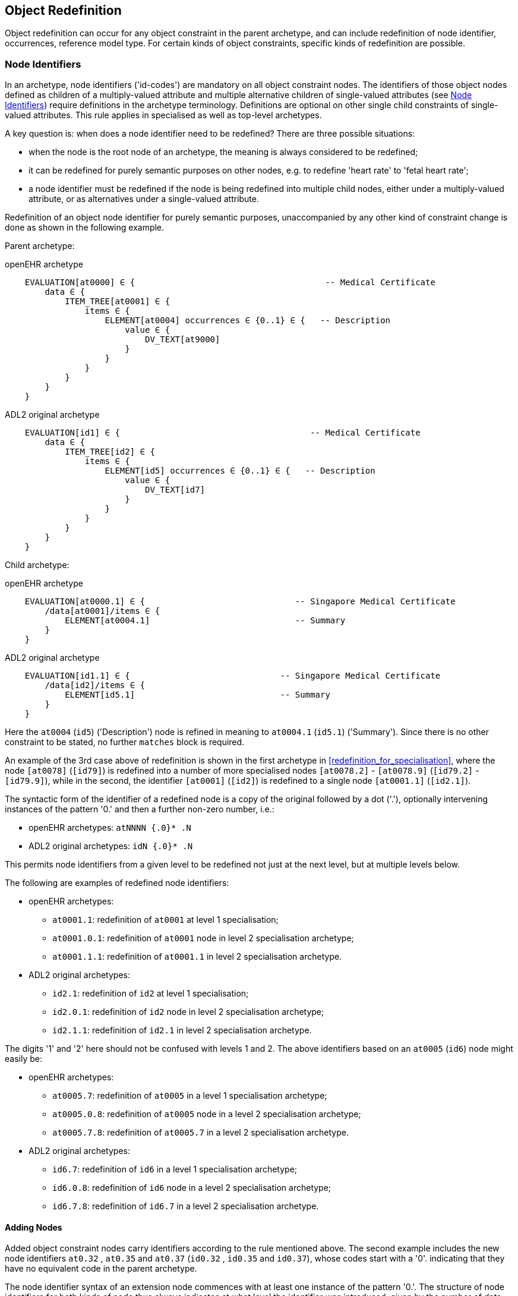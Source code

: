 == Object Redefinition

Object redefinition can occur for any object constraint in the parent archetype, and can include redefinition of node identifier, occurrences, reference model type. For certain kinds of object constraints, specific kinds of redefinition are possible.

=== Node Identifiers

In an archetype, node identifiers ('id-codes') are mandatory on all object constraint nodes. The identifiers of those object nodes defined as children of a multiply-valued attribute and multiple alternative children of single-valued attributes (see <<Node Identifiers>>) require definitions in the archetype terminology. Definitions are optional on other single child constraints of single-valued attributes. This rule applies in specialised as well as top-level archetypes.

A key question is: when does a node identifier need to be redefined? There are three possible situations:

* when the node is the root node of an archetype, the meaning is always considered to be redefined;
* it can be redefined for purely semantic purposes on other nodes, e.g. to redefine 'heart rate' to 'fetal heart rate';
* a node identifier must be redefined if the node is being redefined into multiple child nodes, either under a multiply-valued attribute, or as alternatives under a single-valued attribute.

Redefinition of an object node identifier for purely semantic purposes, unaccompanied by any other kind of constraint change is done as shown in the following example.

Parent archetype:

.openEHR archetype
[source, cadl]
--------
    EVALUATION[at0000] ∈ {                                      -- Medical Certificate
        data ∈ {
            ITEM_TREE[at0001] ∈ {
                items ∈ {
                    ELEMENT[at0004] occurrences ∈ {0..1} ∈ {   -- Description
                        value ∈ {
                            DV_TEXT[at9000]
                        }
                    }
                }
            }
        }
    }
--------

.ADL2 original archetype
[source, cadl]
--------
    EVALUATION[id1] ∈ {                                      -- Medical Certificate
        data ∈ {
            ITEM_TREE[id2] ∈ {
                items ∈ {
                    ELEMENT[id5] occurrences ∈ {0..1} ∈ {   -- Description
                        value ∈ {
                            DV_TEXT[id7]
                        }
                    }
                }
            }
        }
    }
--------

Child archetype:

.openEHR archetype
[source, cadl]
--------
    EVALUATION[at0000.1] ∈ {                              -- Singapore Medical Certificate
        /data[at0001]/items ∈ {
            ELEMENT[at0004.1]                             -- Summary
        }
    }
--------

.ADL2 original archetype
[source, cadl]
--------
    EVALUATION[id1.1] ∈ {                              -- Singapore Medical Certificate
        /data[id2]/items ∈ {
            ELEMENT[id5.1]                             -- Summary
        }
    }
--------

Here the `at0004` (`id5`) ('Description') node is refined in meaning to `at0004.1` (`id5.1`) ('Summary'). Since there is no other constraint to be stated, no further `matches` block is required.

An example of the 3rd case above of redefinition is shown in the first archetype in <<redefinition_for_specialisation>>, where the node `[at0078]` (`[id79]`) is redefined into a number of more specialised nodes `[at0078.2]` - `[at0078.9]` (`[id79.2]` - `[id79.9]`), while in the second, the identifier `[at0001]` (`[id2]`) is redefined to a single node `[at0001.1]` (`[id2.1]`).

The syntactic form of the identifier of a redefined node is a copy of the original followed by a dot ('.'), optionally intervening instances of the pattern '0.' and then a further non-zero number, i.e.:

* openEHR archetypes: `atNNNN {.0}* .N`
* ADL2 original archetypes: `idN {.0}* .N`

This permits node identifiers from a given level to be redefined not just at the next level, but at multiple levels below.

The following are examples of redefined node identifiers:

* openEHR archetypes:
** `at0001.1`: redefinition of `at0001` at level 1 specialisation;
** `at0001.0.1`: redefinition of `at0001` node in level 2 specialisation archetype;
** `at0001.1.1`: redefinition of `at0001.1` in level 2 specialisation archetype.
* ADL2 original archetypes:
** `id2.1`: redefinition of `id2` at level 1 specialisation;
** `id2.0.1`: redefinition of `id2` node in level 2 specialisation archetype;
** `id2.1.1`: redefinition of `id2.1` in level 2 specialisation archetype.

The digits '1' and '2' here should not be confused with levels 1 and 2. The above identifiers based on an `at0005` (`id6`) node might easily be:

* openEHR archetypes:
** `at0005.7`: redefinition of `at0005` in a level 1 specialisation archetype;
** `at0005.0.8`: redefinition of `at0005` node in a level 2 specialisation archetype;
** `at0005.7.8`: redefinition of `at0005.7` in a level 2 specialisation archetype.
* ADL2 original archetypes:
** `id6.7`: redefinition of `id6` in a level 1 specialisation archetype;
** `id6.0.8`: redefinition of `id6` node in a level 2 specialisation archetype;
** `id6.7.8`: redefinition of `id6.7` in a level 2 specialisation archetype.

==== Adding Nodes

Added object constraint nodes carry identifiers according to the rule mentioned above. The second example includes the new node identifiers `at0.32` , `at0.35` and `at0.37` (`id0.32` , `id0.35` and `id0.37`), whose codes start with a '0'. indicating that they have no equivalent code in the parent archetype.

The node identifier syntax of an extension node commences with at least one instance of the pattern '0.'. The structure of node identifiers for both kinds of node thus always indicates at what level the identifier was introduced, given by the number of dots.

Examples of added node identifiers:

* openEHR archetypes:
** `at0.1`  : identifier of extension node introduced at level 1;
** `at0.0.1`: identifier of extension node introduced at level 2.
* ADL2 original archetypes:
** `id0.1`  : identifier of extension node introduced at level 1;
** `id0.0.1`: identifier of extension node introduced at level 2.

When a flat form is created, the level at which any given node was introduced or redefined is clear due to the identifier coding system.

=== Occurrences Redefinition

The `occurrences` constraint on an object node indicates how many instances within the data may conform to that constraint (see <<Container Attributes>>). Occurrences may be redefined for various reasons, including:

* mandation of specific specialised objects;
* exclusion of certain objects from the parent;
* controlling occurrences of a specialised object to a specific range.

A basic distinction should be understood prior to considering these specific cases, which is a difference between redefinition of occurrences on a single-occurrence node versus a multiple-occurrence node.

A single-occurrence node is one whose effective occurrences has an upper limit of 1, i.e. it can occur either 0..1 or 1 times in data. This is the case for any object node under a single-valued attribute, as well as any object node under a container attribute, that has occurrences set to either 0..1 or 1. The occurrences of such a node can only be redefined in very limited ways, i.e. mandation or exclusion of 0..1.

The situation is different for object nodes with multiple occurrences, i.e. whose effective occurrences upper limit is greater than one. The example provided above in <<Redefinition for Specialisation>> in which node `at0078|panel item|` (`id79|panel item|`) in the parent archetype is specialised into multiple nodes `at0078.1`, `at0078.2` (`id79.1`, `id79.2`) etc, illustrates the standard pattern. When a parent object (the `at0078` (`id79`) node in the parent archetype) has multiple occurrences, it defines a potential _multiplicity_ of data objects that may conform to it. When such a node is redefined into multiple specialised child nodes in a child archetype (each typically having its own occurrences constraint), the latter _specialisation set_ acts as a more precise restatement of the original multiplicity of objects. For this reason, the _collective occurrences_ of the specialised children is used to determine their validity, rather than any individual comparison of the occurrences of one specialised child to that of the parent.

The formal definition of validity for occurrences in both cases is given by the VSONCO rule in the {openehr_am_aom2}#_validity_rules_3[openEHR AOM2 specification^].

==== Mandation

Within container attributes, `occurrences` is usually redefined in order to make a given object mandatory rather than optional. In the following example, the occurrences of the `at0003` (`id4`) node is redefined from `{0..1}` i.e. optional, to `{1}` , i.e. mandatory.

Parent (`openEHR-EHR-EVALUATION.problem.v1.0.3`):

.openEHR archetype
[source, cadl]
--------
    EVALUATION[at0000] ∈ { -- Problem
        data ∈ {
            ITEM_TREE[at0001] ∈ {
                items cardinality ∈ {0..*; ordered} ∈ {
                    ELEMENT[at0002] occurrences ∈ {1} ∈ {...}       -- Problem
                    ELEMENT[at0003] occurrences ∈ {0..1} ∈ {...}    -- Date of initial onset
                    -- etc
                }
            }
        }
    }
--------

.ADL2 original archetype
[source, cadl]
--------
    EVALUATION[id1] ∈ { -- Problem
        data ∈ {
            ITEM_TREE[id2] ∈ {
                items cardinality ∈ {0..*; ordered} ∈ {
                    ELEMENT[id3] occurrences ∈ {1} ∈ {...}       -- Problem
                    ELEMENT[id4] occurrences ∈ {0..1} ∈ {...}    -- Date of initial onset
                    -- etc
                }
            }
        }
    }
--------

Child (`openEHR-EHR-EVALUATION.problem-diagnosis.v1`):

.openEHR archetype
[source, cadl]
--------
    /data[at0001]/items ∈ {
        ELEMENT[at0003] occurrences ∈ {1}  -- Date of initial onset
    }
--------

.ADL2 original archetype
[source, cadl]
--------
    /data[id2]/items ∈ {
        ELEMENT[id4] occurrences ∈ {1}  -- Date of initial onset
    }
--------

In the above we can see that if the only change in the redefinition is to occurrences, the remainder of the block from the parent is not repeated in the child.

==== Exclusion

Occurrences is most commonly constrained on child objects of container attributes, but can be set on objects of any attribute to effect exclusion of part of the instance space. This can be useful in archetypes where a number of alternatives for a single-valued attribute have been stated, and the need is to remove some alternatives in a specialised child archetype. For example, an archetype might have the following constraint:

.openEHR archetype
[source, cadl]
--------
    ELEMENT[at0002] ∈ {
        value ∈ {
            DV_QUANTITY[at9000] ∈ {...}
            DV_INTERVAL<DV_QUANTITY>[at9001] ∈ {...}
            DV_COUNT[at9002] ∈ {...}
            DV_INTERVAL<DV_COUNT>[at9003] ∈ {...}
        }
    }
--------

.ADL2 original archetype
[source, cadl]
--------
    ELEMENT[id3] ∈ {
        value ∈ {
            DV_QUANTITY[id4] ∈ {...}
            DV_INTERVAL<DV_QUANTITY>[id5] ∈ {...}
            DV_COUNT[id6] ∈ {...}
            DV_INTERVAL<DV_COUNT>[id7] ∈ {...}
        }
    }
--------

and the intention is to remove the `DV_INTERVAL<*>` alternatives. This is achieved by redefining the enclosing object to remove the relevant types:

.openEHR archetype
[source, cadl]
--------
    ELEMENT[at0002] ∈ {
        value ∈ {
            DV_INTERVAL<DV_QUANTITY>[at9000] occurrences ∈ {0}
            DV_INTERVAL<DV_COUNT>[at9003] occurrences ∈ {0}
        }
    }
--------

.ADL2 original archetype
[source, cadl]
--------
    ELEMENT[id3] ∈ {
        value ∈ {
            DV_INTERVAL<DV_QUANTITY>[id4] occurrences ∈ {0}
            DV_INTERVAL<DV_COUNT>[id7] occurrences ∈ {0}
        }
    }
--------

Exclusion by setting occurrences to `{0}` is also common in templates, and is used to remove specific child objects of container attributes, as in the following example:

.openEHR archetype
[source, cadl]
--------
    /data[at0001]/items ∈ {
        CLUSTER[at0025] occurrences ∈ {0}     -- remove 'Related problems'
        ELEMENT[at0030] occurrences ∈ {0}     -- remove 'Age at resolution'
    }
--------

.ADL2 original archetype
[source, cadl]
--------
    /data[id2]/items ∈ {
        CLUSTER[id26] occurrences ∈ {0}     -- remove 'Related problems'
        ELEMENT[id31] occurrences ∈ {0}     -- remove 'Age at resolution'
    }
--------

If the whole attribute is to be removed, this can be done by redefining existence to `{0}`, as described in <<Existence Redefinition: Mandation and Exclusion>>.

=== Single and Multiple Specialisation - When does Cloning Occur?

In the <<Examples,examples shown above>> there are two types of redefinition occurring. The first shows a single node in the parent archetype redefined by a single node, both identified by `id4`. The second shows a single node in the parent redefined by multiple children. In the first example, the result of flattening is _in-place overlaying_, while in the second, it is _cloning with overlaying_. The consequence of the second type of redefinition is that the original parent node survives in its original form in the child archetype, whereas in the first, it is replaced. The reasoning behind this is that redefinition to multiple children is taken to mean that later redefinition to multiple children may occur in deeper child archetypes, and for this to occur, the original parent needs to be left intact. Conversely, the single-parent / single-child redefinition is taken to mean a logical refinement of an existing node, which should therefore be logically replaced.

The formal rule for whether cloning occurs or not is as follows:

----
    clone not needed = max effective_occurrences of object node in parent archetype = 1 OR 
        object node in child differential archetype is sole child of its parent, and has max occurrences = 1
----

The first case corresponds to the situation where the 'effective occurrences' of any child of an attribute can be inferred to be maximum 1, i.e. either the attribute is single-valued, or it is a container with a cardinality constraint with maximum 1. The second is where the object in the child archetype has an explicit occurrences constraint of max 1. In the above, the `_effective_occurrences_` function is defined in the {openehr_am_aom2}#_occurrences_inferencing_rules[AOM2 specification].

=== Exhaustive and Non-Exhaustive Redefinition

In any multiple specialisation situation, there is a question of whether the original node being specialised (e.g. `id79` and `id2` in the examples above) remains available for further redefinition in subsequent child archetypes, or do the redefinition children _exhaustively_ define the instance space for the given parent node?

Should these children be considered exhaustive? One point of view says so, since all subsequently discovered varieties of hepatitis (C, D, E, etc) would now become children of 'hepatitis non-A non-B'. However, this is likely to be sub-optimal, since now the category 'hepatitis non-A non-B' probably exists solely because of the order in which the various hepatitis virus tests were perfected. Therefore an alternative argument would say that the categories 'hepatitis C', 'hepatitis D' etc should be defined directly below 'hepatitis', as if 'hepatitis non-A non-B' had never existed. Under this argument, the children would not be declared, even when they are theoretically exhaustive.

This kind of argument comes up time and again, and the need for catch-all categories (archetype nodes) and the possibility of future discoveries cannot be predicted. Even in situations such as a lab result (e.g. cholesterol), where the list of analytes seem to be known and fixed, experience of clinical modellers has shown that there is nevertheless no guarantee of not needing another data point, perhaps for something other than an analyte.

The default situation is that child redefinition nodes do not exhaustively replace the parent unless explicitly stated otherwise. This may be done by excluding the parent node in the normal way, i.e. using `occurrences matches {0}`. *If an exclusion node is included, it must come last* in the set of siblings that specialise the parent node, otherwise a deletion will occur, leaving no node to specialise. The first example would then become:

Parent archetype:

.openEHR archetype
[source, cadl]
--------
    items cardinality ∈ {0..*; unordered} ∈ {
        CLUSTER[at0003] occurrences ∈ {1} ∈ {...}                          -- Specimen
        CLUSTER[at0010] occurrences ∈ {0..*} ∈ {...}                      -- level 1
        ELEMENT[at0078] occurrences ∈ {0..*} ∈ {                          -- panel item
            value ∈ {*}
        }
        ELEMENT[at0016] occurrences ∈ {0..1} ∈ {...}                      -- Overall Comment
        ELEMENT[at0036] occurrences ∈ {0..1} ∈ {...}                      -- Multimedia rep.
    }
--------

.ADL2 original archetype
[source, cadl]
--------
    items cardinality ∈ {0..*; unordered} ∈ {
        CLUSTER[id4] occurrences ∈ {1} ∈ {...}                          -- Specimen
        CLUSTER[id11] occurrences ∈ {0..*} ∈ {...}                      -- level 1
        ELEMENT[id79] occurrences ∈ {0..*} ∈ {                          -- panel item
            value ∈ {*}
        }
        ELEMENT[id17] occurrences ∈ {0..1} ∈ {...}                      -- Overall Comment
        ELEMENT[id37] occurrences ∈ {0..1} ∈ {...}                      -- Multimedia rep.
        }
    }
--------

Child archetype:

.openEHR archetype
[source, cadl]
--------
    /data/events[at0001]/data/items ∈ {
        ELEMENT[at0078.1] occurrences ∈ {0..1} ∈ {...}                    -- TSH
        ELEMENT[at0078.2] occurrences ∈ {0..1} ∈ {...}                    -- Free Triiodothyronine
        ELEMENT[at0078.3] occurrences ∈ {0..1} ∈ {...}                    -- Total Triiodothyronine
        ELEMENT[at0078.4] occurrences ∈ {0..1} ∈ {...}                    -- Free thyroxine (Free T4)
        ELEMENT[at0078.5] occurrences ∈ {0..1} ∈ {...}                    -- Total Thyroxine (Total T4)
        ELEMENT[at0078.6] occurrences ∈ {0..1} ∈ {...}                    -- T4 loaded uptake
        ELEMENT[at0078.7] occurrences ∈ {0..1} ∈ {...}                    -- Free Triiodothyronine index
        ELEMENT[at0078.8] occurrences ∈ {0..1} ∈ {...}                    -- Free thyroxine index (FTI)
        ELEMENT[at0078] occurrences ∈ {0}                                  -- MUST COME LAST!
    }
--------

.ADL2 original archetype
[source, cadl]
--------
    /data/events[id2]/data/items ∈ {
        ELEMENT[id79.1] occurrences ∈ {0..1} ∈ {...}                    -- TSH
        ELEMENT[id79.2] occurrences ∈ {0..1} ∈ {...}                    -- Free Triiodothyronine
        ELEMENT[id79.3] occurrences ∈ {0..1} ∈ {...}                    -- Total Triiodothyronine
        ELEMENT[id79.4] occurrences ∈ {0..1} ∈ {...}                    -- Free thyroxine (Free T4)
        ELEMENT[id79.5] occurrences ∈ {0..1} ∈ {...}                    -- Total Thyroxine (Total T4)
        ELEMENT[id79.6] occurrences ∈ {0..1} ∈ {...}                    -- T4 loaded uptake
        ELEMENT[id79.7] occurrences ∈ {0..1} ∈ {...}                    -- Free Triiodothyronine index
        ELEMENT[id79.8] occurrences ∈ {0..1} ∈ {...}                    -- Free thyroxine index (FTI)
        ELEMENT[id79] occurrences ∈ {0}                                  -- MUST COME LAST!
    }
--------

Without the above specification, a deeper child archetype could then redefine both the original `id79` node (e.g. into `id79.0.1` , `id79.0.2`), and any of the `id79.x` nodes (e.g. `id79.1.1` , `id79.1.2`); with it, only the latter is possible. The `id79` node can thus be considered to be logically 'frozen', in a similar way to frozen class methods in some programming languages.

=== Reference Model Type Refinement

The type of an object may be redefined to one of its subtypes as defined by the reference model. A typical example of where this occurs in archetypes based on the openEHR reference model is when `ELEMENT._value_` is constrained to `*` in a parent archetype, meaning 'no further constraint on its RM type of `DATA_VALUE`, but is then constrained in a specialised archetype to subtypes of `DATA_VALUE`, e.g. `DV_QUANTITY` or `DV_PROPORTION` (see {openehr_rm_data_types}[openEHR Data Types^]). The following figure contains a simplified extract of the data values part of the openEHR reference model, and is the basis for the examples below.

[.text-center]
.Example Reference Model type structure
image::{diagrams_uri}/RM-data_types-overview.svg[id=rm_type_structure, align="center", width=50%]

The most basic form of type refinement is shown in the following example:

Parent archetype:

[source, cadl]
--------
    value ∈ {*} -- any subtype of DATA_VALUE, from the ref model
--------

Specialised archetype:

.openEHR archetype
[source, cadl]
--------
    .../value ∈ {
        DV_QUANTITY[at9000] -- now limit to the DV_QUANTITY subtype
    }
--------

.ADL2 original archetype
[source, cadl]
--------
    .../value ∈ {
        DV_QUANTITY[id8] -- now limit to the DV_QUANTITY subtype
    }
--------

The meaning of the above is that instance data constrained by the specialised archetype at the value node must match the `DV_QUANTITY` constraint only - no other subtype of `DATA_VALUE` is allowed.

When a type in an archetype is redefined into one of its subtypes, any existing constraints on the original type in the parent archetype are respected. In the following example, a `DV_AMOUNT` constraint that required _accuracy_ to be present and in the range +/-5% is refined into a `DV_QUANTITY` in which two attributes of the subtype are constrained. The original _accuracy_ attribute is inherited without change.

Parent archetype:

.openEHR archetype
[source, cadl]
--------
    value ∈ {   
        DV_AMOUNT[at9000] ∈ {
            accuracy ∈ {|-0.05..0.05|}
        }
    }
--------

.ADL2 original archetype
[source, cadl]
--------
    value ∈ {
        DV_AMOUNT[id4] ∈ {
            accuracy ∈ {|-0.05..0.05|}
        }
    }
--------

Specialised archetype:

.openEHR archetype
[source, cadl]
--------
    .../value ∈ {
        DV_QUANTITY[at9000] ∈ {
            magnitude ∈ {|2.0..10.0|}
            units ∈ {"mmol/ml"}
        }
    }
--------

.ADL2 original archetype
[source, cadl]
--------
    .../value ∈ {
        DV_QUANTITY[id4] ∈ {
            magnitude ∈ {|2.0..10.0|}
            units ∈ {"mmol/ml"}
        }
    }
--------

In the same manner, an object node can be specialised into more than one subtype, where each such constraint selects a mutually exclusive subset of the instance space. The following example shows a specialisation of the `DV_AMOUNT` constraint above into two sub-typed constraints.

.openEHR archetype
[source, cadl]
--------
    .../value ∈ {
        DV_QUANTITY[at9000.1] ∈ {
            magnitude ∈ {|2.0..10.0|}
            units ∈ {"mmol/ml"}
        }
        DV_PROPORTION[at9000.2] ∈ {
            numerator ∈ {|2.0..10.0|}
            type ∈ {1} -- pk_unitary
        }
    }
--------

.ADL2 original archetype
[source, cadl]
--------
    .../value ∈ {
        DV_QUANTITY[id4.1] ∈ {
            magnitude ∈ {|2.0..10.0|}
            units ∈ {"mmol/ml"}
        }
        DV_PROPORTION[id4.2] ∈ {
            numerator ∈ {|2.0..10.0|}
            type ∈ {1} -- pk_unitary
        }
    }
--------

Here, instance data may only be of type `DV_QUANTITY` or `DV_PROPORTION`, and must satisfy the respective constraints for those types.

A final variant of subtyping is when the intention is to constraint the data to a supertype with exceptions for particular subtypes. In this case, constraints based on subtypes are matched first, with the constraint based on the parent type being used to constrain all other subtypes. The following example constrains data at the _value_ node to be:

* an instance of `DV_QUANTITY` with _magnitude_ within the given range etc;
* an instance of `DV_PROPORTION` with _numerator_ in the given range etc;
* an instance of any other subtype of `DV_AMOUNT`, with _accuracy_ in the given range.

.openEHR archetype
[source, cadl]
--------
    .../value ∈ {
        DV_QUANTITY[at9000] ∈ {
            magnitude ∈ {|2.0..10.0|}
            units ∈ {"mmol/ml"}
        }
        DV_PROPORTION[at9001] ∈ {
            numerator ∈ {|2.0..10.0|}
            type ∈ {pk_unitary}
        }
        DV_AMOUNT[at9002] ∈ {
            accuracy ∈ {|-0.05..0.05|}
        }
    }
--------

.ADL2 original archetype
[source, cadl]
--------
    .../value ∈ {
        DV_QUANTITY[id4] ∈ {
            magnitude ∈ {|2.0..10.0|}
            units ∈ {"mmol/ml"}
        }
        DV_PROPORTION[id5] ∈ {
            numerator ∈ {|2.0..10.0|}
            type ∈ {pk_unitary}
        }
        DV_AMOUNT[id6] ∈ {
            accuracy ∈ {|-0.05..0.05|}
        }
    }
--------

A typical use of this kind of refinement in openEHR would be to add an alternative for a `DV_CODED_TEXT` constraint for a specific terminology to an existing `DV_TEXT` constraint in a `_name_` attribute, as follows:

.openEHR archetype
[source, adl]
--------
definition
    ...
        name ∈ {
            DV_CODED_TEXT[at0078] ∈ {
                defining_code ∈ {[ac1]}
            }
            DV_TEXT[at0013] ∈ {
                value ∈ {/.+/} -- non-empty string
            }
        }
    ...
    
terminology
    ...
    term_bindings = <
        ["snomed_ct"]    = <         
            ["ac1"] = <http://snomed.info/123456789> -- any SNOMED CT code
        >
    >
--------

.ADL2 original archetype
[source, adl]
--------
definition
    ...
        name ∈ {
            DV_CODED_TEXT[id79] ∈ {
                defining_code ∈ {[ac1]}
            }
            DV_TEXT[id14] ∈ {
                value ∈ {/.+/} -- non-empty string
            }
        }
    ...

terminology
    ...
    term_bindings = <
        ["snomed_ct"]    = <
            ["ac1"] = <http://snomed.info/123456789> -- any SNOMED CT code
        >
    >
--------

All of the above specialisations based on reference model subtypes can be applied in the same way to identified object constraints.

=== Internal Reference (Proxy Object) Redefinition

An archetype proxy object, or `use_node` constraint is used to refer to an object constraint from a point elsewhere in the archetype. These references can be redefined in two ways, as follows.

* Target redefinition: the target constraint of reference may be itself redefined. The meaning for this is that all internal references now assume the redefined form.
* Reference redefinition: specialised archetypes can redefine a use_node object into a normal inline concrete constraint that a) replaces the reference, and b) must be completely conformant to the structure which is the target of the original reference.

Note that if the intention is to redefine a structure referred to by `use_node` constraints, but to leave the constraints at the reference source points in form to which the reference points in the parent level, each `use_node` reference needs to be manually redefined as a copy of the target structure originally pointed to.

The second type of redefinition above is the most common, and is shown in the following example.

Parent archetype:

.openEHR archetype
[source, cadl]
--------
    ENTRY[at0000]∈ {
        data ∈ {            
            CLUSTER[at0001] ∈ {
                items ∈ {           
                    -- etc --
                }
            }
            use_node CLUSTER[at0002] /data[at0001]
        }
    }
--------

.ADL2 original archetype
[source, cadl]
--------
    ENTRY[id1]∈ {
        data ∈ {
            CLUSTER[id2] ∈ {
                items ∈ {
                    -- etc --
                }
            }
            use_node CLUSTER[id3] /data[id2]
        }
    }
--------

Child archetype:

.openEHR archetype
[source, cadl]
--------
    ENTRY [at0000.1]∈ {
        /data[at0002]/items ∈ {
            ELEMENT [at0.1] ∈ {
                -- etc --
            }
        }
    }
--------

.ADL2 original archetype
[source, cadl]
--------
    ENTRY [id1.1]∈ {
        /data[id3]/items ∈ {
            ELEMENT [id0.1] ∈ {
                -- etc --
            }
        }
    }
--------

Remembering that the parent archetype is essentially just definition two sibling object structures with the identifiers `at0000` and `at0001` (`id1` and `id2`) (defined by the use_node reference), the child is redefining the `at0001` (`id2`) node (it could have redefined the `at0000` (`id1`) node as well). The result of this in the flattened output is as follows:

.openEHR archetype
[source, cadl]
--------
    ENTRY [at0000.1] ∈ {
        data ∈ {            
            CLUSTER[at0001] ∈ {
                items ∈ {           
                    -- etc --
                }
            }
            CLUSTER[at0002] ∈ {
                items ∈ {           
                    ELEMENT[at0.1] ∈ {
                        -- etc --
                    }
                }
            }
        }
    }
--------

.ADL2 original archetype
[source, cadl]
--------
    ENTRY [id1.1] ∈ {
        data ∈ {
            CLUSTER[id2] ∈ {
                items ∈ {
                    -- etc --
                }
            }
            CLUSTER[id3] ∈ {
                items ∈ {
                    ELEMENT[id0.1] ∈ {
                        -- etc --
                    }
                }
            }
        }
    }
--------

There is one subtlety to do with redefinition of occurrences of a use_node target: if it is redefined to have occurrences matches `{0}` (normally only in a template), then the effect of this is the same on any use_node reference definitions, unless they define occurrences locally at the reference point. The chance of this actually occurring appears vanishingly small, since by the time 'exclusion' occurrence redefinition is being done in templates, use_node object definitions are most likely to have been locally overridden anyway.

Lastly, one further type of redefinition appears technically possible, but seems of no utility, and is therefore not part of ADL:

* Reference re-targetting: an internal reference could potentially be redefined into a reference to a different target whose structure conforms to the original target.

=== External Reference Redefinition

External reference nodes can be redefined by another external reference node, in the following ways:

* exclusion - using the occurrences matches `{0}` method;
* semantic refinement of the node identifier in the normal way;
* redefinition of the reference to another archetype which is a specialisation of the one from the corresponding reference node in the flat parent.

=== Slot Filling and Redefinition

Slots and slot-filling is a special kind of 'redefinition' in ADL, normally only used in templates. Logically, an archetype slot constraint is understood to consist of a) its definition (what archetypes are allowed to fill it) and b) current filler list. At the point of definition, the current fillers is invariably empty. More specialised descendants can progressively add or replace fillers for a slot. Thus, the appearance of an object node whose identifier is the specialisation of a slot node in the flat parent is always understood as a partial specialisation for it.

In other words, a slot within an archetype can be specialised by any combination of the following:

* one or more slot-fillers;
* a redefinition of the slot itself, either to narrow the set of archetypes it matches, or to close it to filling in either further specialisations, or at runtime, or to remove it.

Both types of redefinition are generally used by templates rather than published archetypes, since the business of filling slots is mostly related to local use-case specific uses of archetypes rather than part of the initial design.

The following example shows a slot from a `SECTION` archetype for the 'history_medical_surgical' archetype.

.openEHR archetype
[source, cadl]
--------
    SECTION[at0000] ∈ {    -- Past history
        items ∈ {
            allow_archetype EVALUATION[at0001] ∈ { -- Past problems
                include
                    archetype_id/value ∈ {
                        /openEHR-EHR-EVALUATION\.clinical_synopsis\.v1
                            |openEHR-EHR-EVALUATION\.excluded(-[a-z0-9_]+)*\.v1
                            |openEHR-EHR-EVALUATION\.injury\.v1
                            |openEHR-EHR-EVALUATION\.problem(-[a-z0-9_]+)*\.v1/}
            }
        }
    }
--------

.ADL2 original archetype
[source, cadl]
--------
    SECTION[id1] ∈ {    -- Past history
        items ∈ {
            allow_archetype EVALUATION[id2] ∈ { -- Past problems
                include
                    archetype_id/value ∈ {
                        /openEHR-EHR-EVALUATION\.clinical_synopsis\.v1
                            |openEHR-EHR-EVALUATION\.excluded(-[a-z0-9_]+)*\.v1
                            |openEHR-EHR-EVALUATION\.injury\.v1
                            |openEHR-EHR-EVALUATION\.problem(-[a-z0-9_]+)*\.v1/}
            }
        }
    }
--------

This slot specification allows `EVALUATION` archetypes for the concepts 'clinical synopsis', various kinds of 'exclusions' and 'problems', and 'injury' to be used, and no others. The following fragment of ADL shows how the slot is filled in a template, using the keyword `use_archetype`. In this syntax, the node identification is a variation on the normal archetype id-codes. Within the template, the identifier of the used archetype is also the identifier of that node. However, the original at-code (if defined) must also be mentioned, to indicate which slot the used archetype is filling. Templates may also be used to fill slots in the same way. Thus, in the following example, two archetypes and a template are designated to fill the `at0001` (`id2`) slot defined in the above fragment of ADL. The slot definition is not mentioned, so it remains unchanged, i.e. 'open'.

.openEHR archetype
[source, cadl]
--------
    SECTION[at0000] ∈ {    -- Past history
        /items ∈ {
            use_archetype EVALUATION[at0001, org.openehr::openEHR-EHR-EVALUATION.problem.v1]
            use_archetype EVALUATION[at0001, uk.nhs.cfh::openEHR-EHR-EVALUATION.t_ed_diagnosis.v1]
            use_archetype EVALUATION[at0001, org.openehr::openEHR-EHR-EVALUATION.clin_synopsis.v1]
        }
    }
--------

.ADL2 original archetype
[source, cadl]
--------
    SECTION[id1] ∈ {    -- Past history
        /items ∈ {
            use_archetype EVALUATION[id2, org.openehr::openEHR-EHR-EVALUATION.problem.v1]
            use_archetype EVALUATION[id2, uk.nhs.cfh::openEHR-EHR-EVALUATION.t_ed_diagnosis.v1]
            use_archetype EVALUATION[id2, org.openehr::openEHR-EHR-EVALUATION.clin_synopsis.v1]
        }
    }
--------

Slots can be recursively filled in the above fashion, according to the possibilities offered by the chosen archetypes or templates. The following ADL fragment shows two levels of slot-filling:

.openEHR archetype
[source, cadl]
--------
    use_archetype COMPOSITION[openEHR-EHR-COMPOSITION.xxx.v1] ∈ {
        /content ∈ {
            use_archetype SECTION[at0000, org.openehr::openEHR-EHR-SECTION.yyy.v1] ∈ {
                /items ∈ {
                    use_archetype EVALUATION[at0001, uk.nhs.cfh::openEHR-EHR-EVALUATION.t_xx.v1]
                    use_archetype EVALUATION[at0001, org.openehr::openEHR-EHR-EVALUATION.xx.v1]
                    use_archetype EVALUATION[at0002, org.openehr::openEHR-EHR-EVALUATION.xx.v1]
                }
            }
        }
    }
--------

.ADL2 original archetype
[source, cadl]
--------
    use_archetype COMPOSITION[openEHR-EHR-COMPOSITION.xxx.v1] ∈ {
        /content ∈ {
            use_archetype SECTION[id1, org.openehr::openEHR-EHR-SECTION.yyy.v1] ∈ {
                /items ∈ {
                    use_archetype EVALUATION[id2, uk.nhs.cfh::openEHR-EHR-EVALUATION.t_xx.v1]
                    use_archetype EVALUATION[id2, org.openehr::openEHR-EHR-EVALUATION.xx.v1]
                    use_archetype EVALUATION[id3, org.openehr::openEHR-EHR-EVALUATION.xx.v1]
                }
            }
        }
    }
--------

Note that in the above the archetype fillers are specified as published archetypes, but in reality, it is far more likely that template-specific specialisations of these archetypes would be used. The identification and organisation of such archetypes is described in the openEHR Templates document.

In addition to or instead of specifying slot fillers, it is possible in a slot specialisation to narrow the slot definition, or to close it. If fillers are specified, closing the slot as well is typical. The latter is done by including an overridden version of the archetype slot object itself, with the 'closed' constraint set, as in the following example:

.openEHR archetype
[source, cadl]
--------
    use_archetype SECTION[org.openehr::openEHR-EHR-SECTION.history_medical_surgical.v1] ∈ {
        /items ∈ {
            use_archetype EVALUATION[at0001, openEHR-EHR-EVALUATION.problem.v1]
            allow_archetype EVALUATION[at0001] closed
        }
    }
--------

.ADL2 original archetype
[source, cadl]
--------
    use_archetype SECTION[org.openehr::openEHR-EHR-SECTION.history_medical_surgical.v1] ∈ {
        /items ∈ {
            use_archetype EVALUATION[id2, openEHR-EHR-EVALUATION.problem.v1]
            allow_archetype EVALUATION[id2] closed
        }
    }
--------

Narrowing the slot is done with a replacement ` allow_archetype` statement containing a narrowed set of match criteria.

=== Unconstrained Attributes

The `use_archetype` keyword can be used to specify child object constraints under any attribute in the reference model that is so far unconstrained by the flat parent of an archetype or template. Technically this could occur in any kind of archetype but would normally be in a specialised archetype or template. This is no more than the standard use of an 'external reference' (see <<_external_references>>).

Any reference specified will have no slot, and is instead validity-checked against the appropriate part of the underlying reference model.

The following example from the openEHR reference model is typical.

.openEHR archetype
[source, cadl]
--------
    COMPOSITION[at0000] matches {               -- Referral document
        category matches {...}
        context matches {
            EVENT_CONTEXT[at0001] matches {
                participations matches {...}
                other_context matches {...}
            }
        }
    }
--------

.ADL2 original archetype
[source, cadl]
--------
    COMPOSITION[id1] matches {               -- Referral document
        category matches {...}
        context matches {
            EVENT_CONTEXT[id2] matches {
                participations matches {...}
                other_context matches {...}
            }
        }
    }
--------

The above cADL block partially specifies a `COMPOSITION` object, via constraints (often including slot definitions) on the _category_ and _context_ attributes defined on that class in the reference model. However, the attribute of most interest in a `COMPOSITION` object is usually the _content_ attribute, which is not constrained at all here. The reference model defines it to be of type `List<CONTENT_ITEM>` .

Using an external reference in an unarchetyped part of the RM structure is almost always done in specialised archetypes or templates, but is valid in a top-level archetype.

The following example shows the use of `use_archetype` within a specialised archetype.

.openEHR archetype
[source, cadl]
--------
    COMPOSITION[at0000.1] matches {        -- Referral document (specialisation)
        content matches {
            use_archetype SECTION[at0001, openEHR-EHR-SECTION.history_medical_surgical.v1]
        }
    }
--------

.ADL2 original archetype
[source, cadl]
--------
    COMPOSITION[id1.1] matches {        -- Referral document (specialisation)
        content matches {
            use_archetype SECTION[id2, openEHR-EHR-SECTION.history_medical_surgical.v1]
        }
    }
--------

[[_primitive_object_redefinition]]
== Primitive Object Redefinition

For terminal objects (i.e. elements of the type `C_PRIMITIVE_OBJECT`) redefinition consists of:

* addition of value constraints for nodes which in the parent are constrained solely to a primitive type (described in <<cADL_Constraints_Primitive_Types>>);
* redefined value ranges or sets using a narrower value range or set;
* exclusions on the previously defined value ranges or sets which have the effect of narrowing the original range or set.

=== Numeric Primitive Redefinition

The following example shows a redefined real value range.

Parent archetype:

.openEHR archetype
[source, cadl]
--------
    value ∈ {   
        DV_QUANTITY[at9000] ∈ {
            magnitude ∈ {|2.0..10.0|}
            units ∈ {"mmol/ml"}
        }
    }
--------

.ADL2 original archetype
[source, cadl]
--------
    value ∈ {
        DV_QUANTITY[id3] ∈ {
            magnitude ∈ {|2.0..10.0|}
            units ∈ {"mmol/ml"}
        }
    }
--------

Specialised archetype:

.openEHR archetype
[source, cadl]
--------
    .../value ∈ {
        DV_QUANTITY[at9000] ∈ {
            magnitude ∈ {|4.0..6.5|}
        }
    }
--------

.ADL2 original archetype
[source, cadl]
--------
    .../value ∈ {
        DV_QUANTITY[id3] ∈ {
            magnitude ∈ {|4.0..6.5|}
        }
    }
--------

=== Terminology Constraint Redefinition

Redefinition of a terminology constraint follows the golden rule that redefinitions may only narrow constraints, not widen them, to preserve the instance / archetype validity relation up the specialisation lineage. The golden rule holds only for formal constraints, and is modified by the possibility of <<_soft_terminology_constraint,non-binding constraint strengths>>.

==== Constrain Previously Unconstrained Node

The simplest form of terminology constraint specialisation is when a term constraint is used as a redefinition of a previously _unconstrained node_. This might simply be to require that a data item be of the appropriate reference model type, with no further constraint:

.openEHR archetype
[source, cadl]
--------
    /data[at0001]/events[at0002]/data[at0003]/items[at0021]/value ∈ {  -- cuff size
        DV_CODED_TEXT[at9000]  -- force a term of some kind
    }
--------

.ADL2 original archetype
[source, cadl]
--------
    /data[id2]/events[id3]/data[id4]/items[id22]/value ∈ {  -- cuff size
        DV_CODED_TEXT[id14]  -- force a term of some kind
    }
--------

Alternatively, it may impose a value set, as follows:

.openEHR archetype
[source, cadl]
--------
    /data[at0001]/events[at0002]/data[at0003]/items[at0021]/value ∈ {  -- cuff size
        DV_CODED_TEXT[at9000] matches {[ac0.1]}
    }
--------

.ADL2 original archetype
[source, cadl]
--------
    /data[id2]/events[id3]/data[id4]/items[id22]/value ∈ {  -- cuff size
        DV_CODED_TEXT[id14] matches {[ac0.1]}
    }
--------

==== Terminology Internal Value Set Redefinition

The more typical redefinition case is when the parent node already states a terminology constraint with a value set, and the specialisation child redefines is, as per the following example.

Parent archetype:

.openEHR archetype
[source, adl]
--------
definition
    ...
        ELEMENT[at0006] occurrences ∈ {0..*} ∈ {   -- System
            name ∈ {
                DV_CODED_TEXT[at9000] ∈ {
                    defining_code ∈ {[ac1]}
                }
            }
        }
    ...

terminology
    ...
    value_sets = <
        ["ac1"] = <
            id = <"ac1">
            members = <
                "at0007",   -- Cardiovascular system
                "at0008",   -- Respiratory system
                "at0009",   -- Gastro-intestinal system
                "at0010",   -- Reticulo-Endothelial system
                "at0011",   -- Genito-urinary system
                "at0012",   -- Endocrine System
                "at0013",   -- Central nervous system
                "at0014"    -- Musculoskeletal system
            >
        >
    >
--------

.ADL2 original archetype
[source, adl]
--------
definition
    ...
        ELEMENT[id7] occurrences ∈ {0..*} ∈ {   -- System
            name ∈ {
                DV_CODED_TEXT[id14] ∈ {
                    defining_code ∈ {[ac1]}
                }
            }
        }
    ...

terminology
    ...
    value_sets = <
        ["ac1"] = <
            id = <"ac1">
            members = <
                "at8",    -- Cardiovascular system
                "at9",    -- Respiratory system
                "at10",   -- Gastro-intestinal system
                "at11",   -- Reticulo-Endothelial system
                "at12",   -- Genito-urinary system
                "at13",   -- Endocrine System
                "at14",   -- Central nervous system
                "at15"    -- Musculoskeletal system
            >
        >
    >
--------

Specialised archetype:

.openEHR archetype
[source, adl]
--------
definition
    .../name[at0013]/defining_code ∈ {[ac1.1]}

terminology
    ...
    value_sets = <
        ["ac1.1"] = <
            id = <"ac1.1">
            members = <
                "at0009",   -- Gastro-intestinal system
                "at0010",   -- Reticulo-Endothelial system
                "at0011",   -- Genito-urinary system
                "at0012",   -- Endocrine System
                "at0013",   -- Central nervous system
                "at0014"    -- Musculoskeletal system
            >
        >
    >
--------

.ADL2 original archetype
[source, adl]
--------
definition
    .../name[id14]/defining_code ∈ {[ac1.1]}

terminology
    ...
    value_sets = <
        ["ac1.1"] = <
            id = <"ac1.1">
            members = <
                "at10",   -- Gastro-intestinal system
                "at11",   -- Reticulo-Endothelial system
                "at12",   -- Genito-urinary system
                "at13",   -- Endocrine System
                "at15"    -- Musculoskeletal system
            >
        >
    >
--------

==== Terminology External Subset Redefinition

A terminology external subset constraint is used to set the value set of a coded term to be one defined externally in a terminology, specified in the `term_definitions` sub-section of the `terminology` section, as shown in the following example.

.openEHR archetype
[source, adl]
--------
definition
    ELEMENT [at0078] ∈ { -- cuff size
        value ∈ {
            DV_CODED_TEXT[at9000] ∈ {
                defining_code ∈ {[ac1]}
            }
        }
    }
    
terminology
    term_bindings = < 
        ["snomed_ct"]    = <         
            ["ac1"] = <http://terminology.org/id/12000001>
        >
    >
--------

.ADL2 original archetype
[source, adl]
--------
definition
    ELEMENT [id79] ∈ { -- cuff size
        value ∈ {
            DV_CODED_TEXT[id4] ∈ {
                defining_code ∈ {[ac1]}
            }
        }
    }

terminology
    term_bindings = <
        ["snomed_ct"]    = <
            ["ac1"] = <http://terminology.org/id/12000001>
        >
    >
--------

In a specialisation of the archetype, the value set reference can be redefined in two different ways. The first is by redefinition of the constraint to a narrower one. This is a achieved by redefining the constraint code, and adding a new definition in the terminology of the specialised archetype, as follows.

.openEHR archetype
[source, adl]
--------
definition
    ELEMENT [at0078] ∈ {               -- cuff size
        value ∈ {
            DV_CODED_TEXT[at9000] ∈ {
                defining_code ∈ {[ac1.1]}
            }
        }
    }
    
terminology
    term_bindings = < 
        ["snomed_ct"]    = <         
            ["ac1.1"] = <http://terminology.org/id/12000002>
        >
    >
--------

.ADL2 original archetype
[source, adl]
--------
definition
    ELEMENT [id79] ∈ {               -- cuff size
        value ∈ {
            DV_CODED_TEXT[id14] ∈ {
                defining_code ∈ {[ac1.1]}
            }
        }
    }

terminology
    term_bindings = <
        ["snomed_ct"]    = <
            ["ac1.1"] = <http://terminology.org/id/12000002>
        >
    >
--------

The second kind of redefinition is by an internal value set, as follows.

.openEHR archetype
[source, adl]
--------
terminology
    ...
    value_sets = <
        ["ac1"] = <
            id = <"ac1">
            members = <"at0021",   -- child cuff
                       "at0022">   -- infant cuff
        >
    >
--------

.ADL2 original archetype
[source, adl]
--------
terminology
    ...
    value_sets = <
        ["ac1"] = <
            id = <"ac1">
            members = "<at22",   -- child cuff
                      "at23">    -- infant cuff
        >
    >
--------

These redefinitions are assumed to be valid, although they are not directly validatable unless the terminology subset is available to the tooling.

==== Constraint Strength Redefinition

Regardless of any changes to the value constraint, narrowing must also be respected for the constraint strength. Concretely, this means that a redefined terminology constraint may narrow the constraint strength by redefining any strength declared in a parent to any 'higher' strength, where the following order holds, from lowest to highest: `example` -> `preferred` -> `exensible` -> `required`. Thus, the following redefinition from `preferred` to `required` may be made:

.openEHR archetype
[source, cadl]
--------
    -- parent archetype
    name matches {
        DV_CODED_TEXT[at9000] matches {
            defining_code matches {preferred [ac1]}
        }
    }

    -- child archetype
    name matches {
        DV_CODED_TEXT[at9000.1] matches {
            defining_code matches {[ac1]}  -- i.e. required
        }
    }
--------

.ADL2 original archetype
[source, cadl]
--------
    -- parent archetype
    name matches {
        DV_CODED_TEXT[id13] matches {
            defining_code matches {preferred [ac1]}
        }
    }

    -- child archetype
    name matches {
        DV_CODED_TEXT[id13.1] matches {
            defining_code matches {[ac1]}  -- i.e. required
        }
    }
--------

A constraint with `required` strength cannot be redefined to any other strength in a specialised archetype.

NOTE: Although the standard form `defining_code matches {[ac1]}` may always be used to represent 'required' strength, it is strongly recommended that the explicit form `defining_code matches {required [ac1]}` be used in specialised archetypes, _where the constraint strength is being redefined_ (i.e. not for redefinition of a nodes where constraint strength is never mentioned).

It must be kept in mind that a constraint strength other than `required` is formally equivalent to _no constraint_ - i.e. it is only a guide for tooling and human authors. The following two fragments are therefore completely equivalent.

.openEHR archetype
[source, cadl]
--------
    -- non-required constraint strength
    name matches {
        DV_CODED_TEXT[at9000] matches {
            defining_code matches {preferred [ac1]}
        }
    }

    -- ... is the same as no constraint, other than RM type
    name matches {
        DV_CODED_TEXT[at9000]
    }
--------

.ADL2 original archetype
[source, cadl]
--------
    -- non-required constraint strength
    name matches {
        DV_CODED_TEXT[id13] matches {
            defining_code matches {preferred [ac1]}
        }
    }

    -- ... is the same as no constraint, other than RM type
    name matches {
        DV_CODED_TEXT[id13]
    }
--------

This means that redefinition of a node containing a non-required constraint strength is formally speaking a redefinition of a node with no constraint on terminology code values. _The specialised node may therefore state any value set, regardless of what value set was stated in the parent_. This is true regardless of whether the constraint strength itself is redefined. For example, in the following a `preferred` strength node with value set `ac1` is redefined by another `preferred` node using a non-conforming value set `ac0.4`.

.openEHR archetype
[source, cadl]
--------
    -- parent archetype
    name matches {
        DV_CODED_TEXT[at9000] matches {
            defining_code matches {preferred [ac1]}
        }
    }

    -- child archetype
    name matches {
        DV_CODED_TEXT[at9000.1] matches {
            defining_code matches {preferred [ac0.4]}
        }
    }
--------

.ADL2 original archetype
[source, cadl]
--------
    -- parent archetype
    name matches {
        DV_CODED_TEXT[id13] matches {
            defining_code matches {preferred [ac1]}
        }
    }

    -- child archetype
    name matches {
        DV_CODED_TEXT[id13.1] matches {
            defining_code matches {preferred [ac0.4]}
        }
    }
--------

=== Tuple Redefinition

Tuple constraints can be redefined by narrowing, as for other primitive constraints. A typical example is as follows.

Parent archetype:

.openEHR archetype
[source, cadl]
--------
    DV_QUANTITY[at9000] ∈ {
        property ∈ {[at9001]}
        [magnitude, units] ∈ {
            [{|>=50.0|}, {"mm[Hg]"}],
            [{|>=68.0|}, {"cm[H20]"}]
        }
    }
--------

.ADL2 original archetype
[source, cadl]
--------
    DV_QUANTITY[id42] ∈ {
        property ∈ {[at29]}
        [magnitude, units] ∈ {
            [{|>=50.0|}, {"mm[Hg]"}],
            [{|>=68.0|}, {"cm[H20]"}]
        }
    }
--------

Child archetype:

.openEHR archetype
[source, cadl]
--------
    DV_QUANTITY[at9000] ∈ {
        property ∈ {[at9001]}
        [magnitude, units] ∈ {
            [{|>=50.0|}, {"mm[Hg]"}]
        }
    }
--------

.ADL2 original archetype
[source, cadl]
--------
    DV_QUANTITY[id42] ∈ {
        property ∈ {[at29]}
        [magnitude, units] ∈ {
            [{|>=50.0|}, {"mm[Hg]"}]
        }
    }
--------

